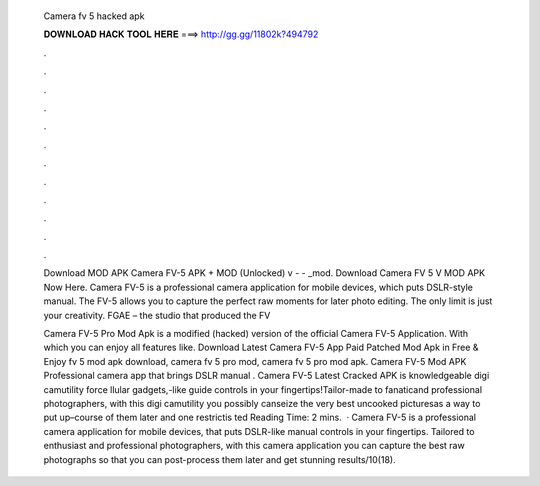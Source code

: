   Camera fv 5 hacked apk
  
  
  
  𝐃𝐎𝐖𝐍𝐋𝐎𝐀𝐃 𝐇𝐀𝐂𝐊 𝐓𝐎𝐎𝐋 𝐇𝐄𝐑𝐄 ===> http://gg.gg/11802k?494792
  
  
  
  .
  
  
  
  .
  
  
  
  .
  
  
  
  .
  
  
  
  .
  
  
  
  .
  
  
  
  .
  
  
  
  .
  
  
  
  .
  
  
  
  .
  
  
  
  .
  
  
  
  .
  
  Download MOD APK Camera FV-5 APK + MOD (Unlocked) v -  - _mod. Download Camera FV 5 V MOD APK Now Here. Camera FV-5 is a professional camera application for mobile devices, which puts DSLR-style manual. The FV-5 allows you to capture the perfect raw moments for later photo editing. The only limit is just your creativity. FGAE – the studio that produced the FV
  
  Camera FV-5 Pro Mod Apk is a modified (hacked) version of the official Camera FV-5 Application. With which you can enjoy all features like. Download Latest Camera FV-5 App Paid Patched Mod Apk in Free & Enjoy fv 5 mod apk download, camera fv 5 pro mod, camera fv 5 pro mod apk. Camera FV-5 Mod APK Professional camera app that brings DSLR manual . Camera FV-5 Latest Cracked APK is knowledgeable digi camutility force llular gadgets,-like guide controls in your fingertips!Tailor-made to fanaticand professional photographers, with this digi camutility you possibly canseize the very best uncooked picturesas a way to put up–course of them later and  one restrictis ted Reading Time: 2 mins.  · Camera FV-5 is a professional camera application for mobile devices, that puts DSLR-like manual controls in your fingertips. Tailored to enthusiast and professional photographers, with this camera application you can capture the best raw photographs so that you can post-process them later and get stunning results/10(18).
